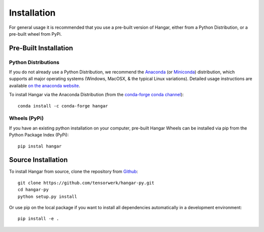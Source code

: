 .. _ref_installation:

============
Installation
============

For general usage it is recommended that you use a pre-built version of Hangar,
either from a Python Distribution, or a pre-built wheel from PyPi.


Pre-Built Installation
======================


Python Distributions
--------------------

If you do not already use a Python Distribution, we recommend the `Anaconda
<https://www.anaconda.com/distribution/>`_ (or `Miniconda
<https://docs.conda.io/en/latest/miniconda.html>`_) distribution, which supports
all major operating systems (Windows, MacOSX, & the typical Linux variations).
Detailed usage instructions are available `on the anaconda website
<https://docs.anaconda.com/anaconda/>`_.

To install Hangar via the Anaconda Distribution (from the `conda-forge conda
channel <https://anaconda.org/conda-forge/hangar>`_)::

    conda install -c conda-forge hangar


Wheels (PyPi)
-------------

If you have an existing python installation on your computer, pre-built Hangar Wheels
can be installed via pip from the Python Package Index (PyPi)::

    pip instal hangar


Source Installation
===================


To install Hangar from source, clone the repository from `Github
<https://github.com/tensorwerk/hangar-py>`_::

    git clone https://github.com/tensorwerk/hangar-py.git
    cd hangar-py
    python setup.py install

Or use pip on the local package if you want to install all dependencies
automatically in a development environment::

    pip install -e .
